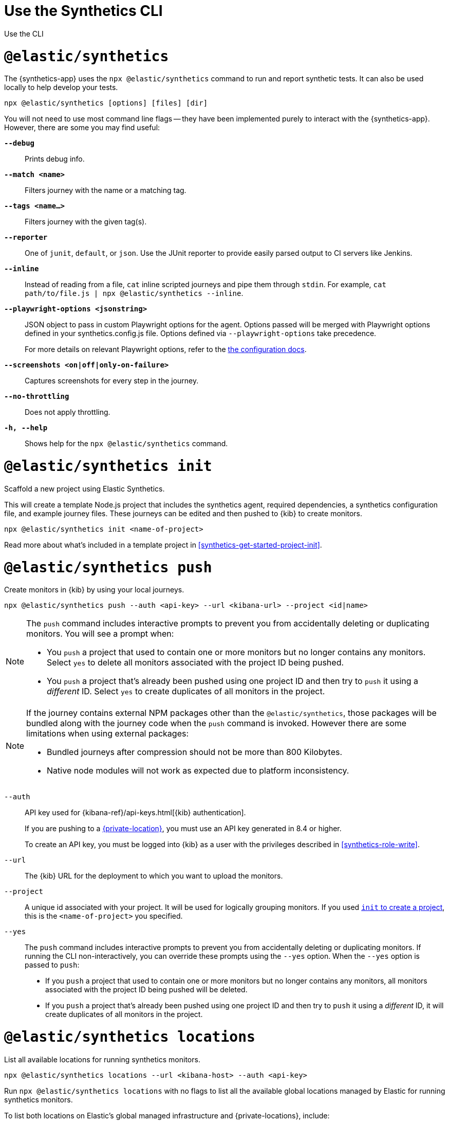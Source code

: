 [[synthetics-command-reference]]
= Use the Synthetics CLI

++++
<titleabbrev>Use the CLI</titleabbrev>
++++

[discrete]
[[elastic-synthetics-command]]
= `@elastic/synthetics`

The {synthetics-app} uses the `npx @elastic/synthetics` command to run and report synthetic tests.
It can also be used locally to help develop your tests.

[source,sh]
----
npx @elastic/synthetics [options] [files] [dir]
----

You will not need to use most command line flags -- they have been implemented
purely to interact with the {synthetics-app}.
However, there are some you may find useful:

*`--debug`*::
Prints debug info.

*`--match <name>`*::
Filters journey with the name or a matching tag.

*`--tags <name...>`*::
Filters journey with the given tag(s).

*`--reporter`*::
One of `junit`, `default`, or `json`. Use the JUnit reporter to provide easily parsed output to CI
servers like Jenkins.

*`--inline`*::
Instead of reading from a file, `cat` inline scripted journeys and pipe them through `stdin`.
For example, `cat path/to/file.js | npx @elastic/synthetics --inline`.

*`--playwright-options <jsonstring>`*::
JSON object to pass in custom Playwright options for the agent.
Options passed will be merged with Playwright options defined in your synthetics.config.js file. Options defined via `--playwright-options` 
take precedence.
+
For more details on relevant Playwright options, refer to the
<<synthetics-configuration-playwright-options,the configuration docs>>.

*`--screenshots <on|off|only-on-failure>`*::
Captures screenshots for every step in the journey.

*`--no-throttling`*::
Does not apply throttling.

*`-h, --help`*::
Shows help for the `npx @elastic/synthetics` command.

[discrete]
[[elastic-synthetics-init-command]]
= `@elastic/synthetics init`

Scaffold a new project using Elastic Synthetics.

This will create a template Node.js project that includes the synthetics agent, required dependencies,
a synthetics configuration file, and example journey files.
These journeys can be edited and then pushed to {kib} to create monitors.

[source,sh]
----
npx @elastic/synthetics init <name-of-project>
----

Read more about what's included in a template project in <<synthetics-get-started-project-init>>.

[discrete]
[[elastic-synthetics-push-command]]
= `@elastic/synthetics push`

Create monitors in {kib} by using your local journeys.

[source,sh]
----
npx @elastic/synthetics push --auth <api-key> --url <kibana-url> --project <id|name>
----

[NOTE]
====
The `push` command includes interactive prompts to prevent you from accidentally deleting or duplicating monitors.
You will see a prompt when:

* You `push` a project that used to contain one or more monitors but no longer contains any monitors.
Select `yes` to delete all monitors associated with the project ID being pushed.
* You `push` a project that's already been pushed using one project ID and then try to `push`
it using a _different_ ID. Select `yes` to create duplicates of all monitors in the project.
====

[NOTE]
====
If the journey contains external NPM packages other than the `@elastic/synthetics`,
those packages will be bundled along with the journey code when the `push` command is invoked.
However there are some limitations when using external packages:
	
* Bundled journeys after compression should not be more than 800 Kilobytes.
* Native node modules will not work as expected due to platform inconsistency. 
====

`--auth`::
API key used for {kibana-ref}/api-keys.html[{kib} authentication].
+
If you are pushing to a <<private-locations,{private-location}>>, you must use an API key generated in 8.4 or higher.
+
To create an API key, you must be logged into {kib} as a user with the privileges described in
<<synthetics-role-write>>.

`--url`::
The {kib} URL for the deployment to which you want to upload the monitors.

`--project`::
A unique id associated with your project.
It will be used for logically grouping monitors.
If you used <<elastic-synthetics-init-command, `init` to create a project>>, this is the `<name-of-project>` you specified.

`--yes`::
The `push` command includes interactive prompts to prevent you from accidentally deleting or duplicating monitors.
If running the CLI non-interactively, you can override these prompts using the `--yes` option.
When the `--yes` option is passed to `push`:
+
* If you `push` a project that used to contain one or more monitors but no longer contains any monitors,
all monitors associated with the project ID being pushed will be deleted.
* If you `push` a project that's already been pushed using one project ID and then try to `push`
it using a _different_ ID, it will create duplicates of all monitors in the project.

[discrete]
[[elastic-synthetics-locations-command]]
= `@elastic/synthetics locations`

List all available locations for running synthetics monitors.

[source,sh]
----
npx @elastic/synthetics locations --url <kibana-host> --auth <api-key>
----

Run `npx @elastic/synthetics locations` with no flags to list all the available global locations managed by Elastic for running synthetics monitors.

To list both locations on Elastic's global managed infrastructure and {private-locations}, include:

`--url`::
The {kib} URL for the deployment from which to fetch all available public and {private-location}s.

`--auth`::
API key used for {kibana-ref}/api-keys.html[{kib} authentication].
